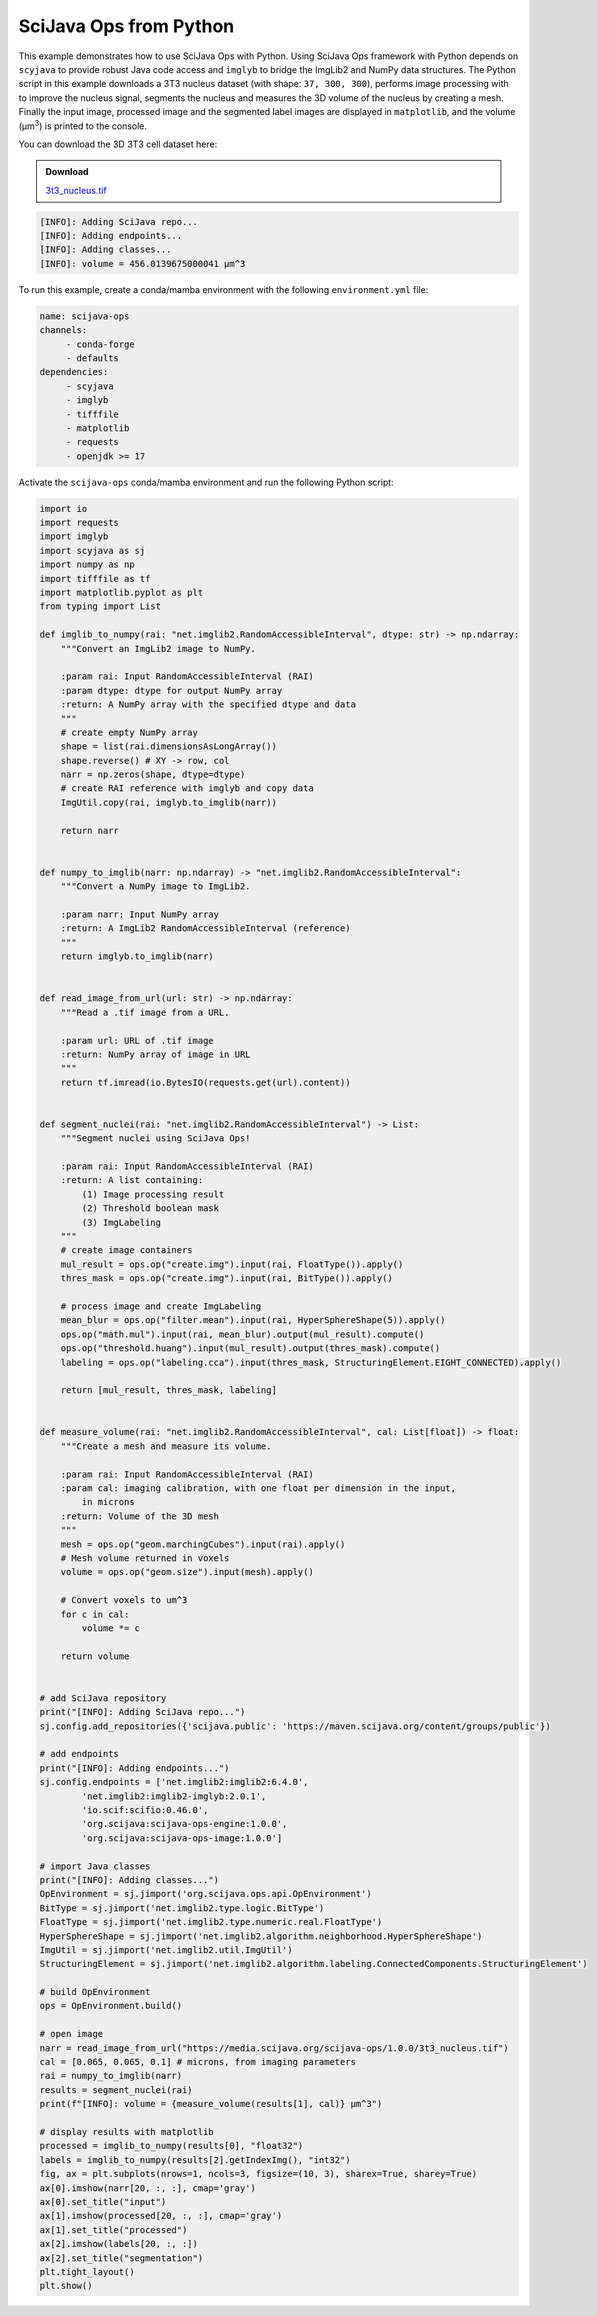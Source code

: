 =======================
SciJava Ops from Python
=======================

This example demonstrates how to use SciJava Ops with Python. Using SciJava Ops framework with Python depends on ``scyjava`` to provide robust
Java code access and ``imglyb`` to bridge the ImgLib2 and NumPy data structures. The Python script in this example downloads a 3T3
nucleus dataset (with shape: ``37, 300, 300``), performs image processing with to improve the nucleus signal, segments the nucleus and measures
the 3D volume of the nucleus by creating a mesh. Finally the input image, processed image and the segmented label images are displayed in
``matplotlib``, and the volume (μm\ :sup:`3`) is printed to the console.

You can download the 3D 3T3 cell dataset here:

.. admonition:: Download
   :class: note

   `3t3_nucleus.tif`_

.. figure:: https://media.scijava.org/scijava-ops/1.0.0/scyjava_example_1.png

.. code-block:: bash

    [INFO]: Adding SciJava repo...
    [INFO]: Adding endpoints...
    [INFO]: Adding classes...
    [INFO]: volume = 456.0139675000041 μm^3

To run this example, create a conda/mamba environment with the following ``environment.yml`` file:

.. code-block:: yaml

   name: scijava-ops
   channels:
        - conda-forge
        - defaults
   dependencies:
        - scyjava
        - imglyb
        - tifffile
        - matplotlib
        - requests
        - openjdk >= 17


Activate the ``scijava-ops`` conda/mamba environment and run the following Python script:

.. code-block:: python

    import io
    import requests
    import imglyb
    import scyjava as sj
    import numpy as np
    import tifffile as tf
    import matplotlib.pyplot as plt
    from typing import List

    def imglib_to_numpy(rai: "net.imglib2.RandomAccessibleInterval", dtype: str) -> np.ndarray:
        """Convert an ImgLib2 image to NumPy.

        :param rai: Input RandomAccessibleInterval (RAI)
        :param dtype: dtype for output NumPy array
        :return: A NumPy array with the specified dtype and data
        """
        # create empty NumPy array
        shape = list(rai.dimensionsAsLongArray())
        shape.reverse() # XY -> row, col
        narr = np.zeros(shape, dtype=dtype)
        # create RAI reference with imglyb and copy data
        ImgUtil.copy(rai, imglyb.to_imglib(narr))

        return narr


    def numpy_to_imglib(narr: np.ndarray) -> "net.imglib2.RandomAccessibleInterval":
        """Convert a NumPy image to ImgLib2.

        :param narr: Input NumPy array
        :return: A ImgLib2 RandomAccessibleInterval (reference)
        """
        return imglyb.to_imglib(narr)


    def read_image_from_url(url: str) -> np.ndarray:
        """Read a .tif image from a URL.

        :param url: URL of .tif image
        :return: NumPy array of image in URL
        """
        return tf.imread(io.BytesIO(requests.get(url).content))


    def segment_nuclei(rai: "net.imglib2.RandomAccessibleInterval") -> List:
        """Segment nuclei using SciJava Ops!

        :param rai: Input RandomAccessibleInterval (RAI)
        :return: A list containing:
            (1) Image processing result
            (2) Threshold boolean mask
            (3) ImgLabeling
        """
        # create image containers
        mul_result = ops.op("create.img").input(rai, FloatType()).apply()
        thres_mask = ops.op("create.img").input(rai, BitType()).apply()

        # process image and create ImgLabeling
        mean_blur = ops.op("filter.mean").input(rai, HyperSphereShape(5)).apply()
        ops.op("math.mul").input(rai, mean_blur).output(mul_result).compute()
        ops.op("threshold.huang").input(mul_result).output(thres_mask).compute()
        labeling = ops.op("labeling.cca").input(thres_mask, StructuringElement.EIGHT_CONNECTED).apply()

        return [mul_result, thres_mask, labeling]


    def measure_volume(rai: "net.imglib2.RandomAccessibleInterval", cal: List[float]) -> float:
        """Create a mesh and measure its volume.

        :param rai: Input RandomAccessibleInterval (RAI)
        :param cal: imaging calibration, with one float per dimension in the input,
            in microns
        :return: Volume of the 3D mesh
        """
        mesh = ops.op("geom.marchingCubes").input(rai).apply()
        # Mesh volume returned in voxels
        volume = ops.op("geom.size").input(mesh).apply()

        # Convert voxels to um^3
        for c in cal:
            volume *= c

        return volume


    # add SciJava repository
    print("[INFO]: Adding SciJava repo...")
    sj.config.add_repositories({'scijava.public': 'https://maven.scijava.org/content/groups/public'})

    # add endpoints
    print("[INFO]: Adding endpoints...")
    sj.config.endpoints = ['net.imglib2:imglib2:6.4.0',
            'net.imglib2:imglib2-imglyb:2.0.1',
            'io.scif:scifio:0.46.0',
            'org.scijava:scijava-ops-engine:1.0.0',
            'org.scijava:scijava-ops-image:1.0.0']

    # import Java classes
    print("[INFO]: Adding classes...")
    OpEnvironment = sj.jimport('org.scijava.ops.api.OpEnvironment')
    BitType = sj.jimport('net.imglib2.type.logic.BitType')
    FloatType = sj.jimport('net.imglib2.type.numeric.real.FloatType')
    HyperSphereShape = sj.jimport('net.imglib2.algorithm.neighborhood.HyperSphereShape')
    ImgUtil = sj.jimport('net.imglib2.util.ImgUtil')
    StructuringElement = sj.jimport('net.imglib2.algorithm.labeling.ConnectedComponents.StructuringElement')

    # build OpEnvironment
    ops = OpEnvironment.build()

    # open image
    narr = read_image_from_url("https://media.scijava.org/scijava-ops/1.0.0/3t3_nucleus.tif")
    cal = [0.065, 0.065, 0.1] # microns, from imaging parameters
    rai = numpy_to_imglib(narr)
    results = segment_nuclei(rai)
    print(f"[INFO]: volume = {measure_volume(results[1], cal)} μm^3")

    # display results with matplotlib
    processed = imglib_to_numpy(results[0], "float32")
    labels = imglib_to_numpy(results[2].getIndexImg(), "int32")
    fig, ax = plt.subplots(nrows=1, ncols=3, figsize=(10, 3), sharex=True, sharey=True)
    ax[0].imshow(narr[20, :, :], cmap='gray')
    ax[0].set_title("input")
    ax[1].imshow(processed[20, :, :], cmap='gray')
    ax[1].set_title("processed")
    ax[2].imshow(labels[20, :, :])
    ax[2].set_title("segmentation")
    plt.tight_layout()
    plt.show()

.. _`3t3_nucleus.tif`: https://media.scijava.org/scijava-ops/1.0.0/3t3_nucleus.tif
